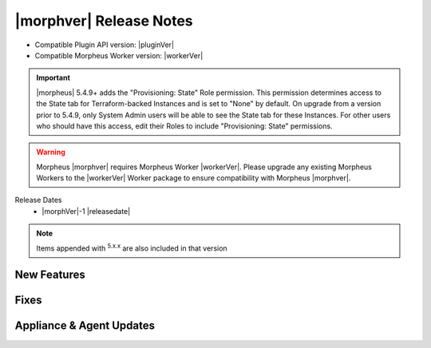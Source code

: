 .. _Release Notes:

*************************
|morphver| Release Notes
*************************

- Compatible Plugin API version: |pluginVer|
- Compatible Morpheus Worker version: |workerVer|

.. IMPORTANT:: |morpheus| 5.4.9+ adds the "Provisioning: State" Role permission. This permission determines access to the State tab for Terraform-backed Instances and is set to "None" by default. On upgrade from a version prior to 5.4.9, only System Admin users will be able to see the State tab for these Instances. For other users who should have this access, edit their Roles to include "Provisioning: State" permissions.

.. .. important::  Security: CVE-2022-35912: Morpheus v5.5.1-2 and v5.4.8-2 are now available in response to CVE-2022-35912, a Grails Framework remote code execution vulnerability. v5.5.1-2 and v5.4.8-2 include the Grails v5.1.9 update that mitigates the vulnerability. At this time, the Grails vulnerability is only confirmed for grails frameworks running on Java 8. Morpheus versions v5.4.4 and higher are on Java 11. Customers on morpheus v5.4.3 or earlier are highly advised to upgrade to at minimum v5.4.4 or higher, and out of an abundance of caution we recommend all customers upgrade to v5.5.1-2 or v5.4.8-2 in the event the vulnerability is found to be exploitable on Java 11.

.. warning:: Morpheus |morphver| requires Morpheus Worker |workerVer|. Please upgrade any existing Morpheus Workers to the |workerVer| Worker package to ensure compatibility with Morpheus |morphver|.

Release Dates
  - |morphVer|-1 |releasedate|

.. NOTE:: Items appended with :superscript:`5.x.x` are also included in that version

New Features
============



Fixes
=====



Appliance & Agent Updates
=========================
